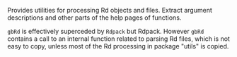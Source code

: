 #+OPTIONS: toc:nil

Provides utilities for processing Rd objects and files.  Extract argument
descriptions and other parts of the help pages of functions.

=gbRd= is effectively superceded by =Rdpack= but Rdpack. However =gbRd= contains
a call to an internal function related to parsing Rd files, which is not easy to
copy, unless most of the Rd processing in package "utils" is copied.

